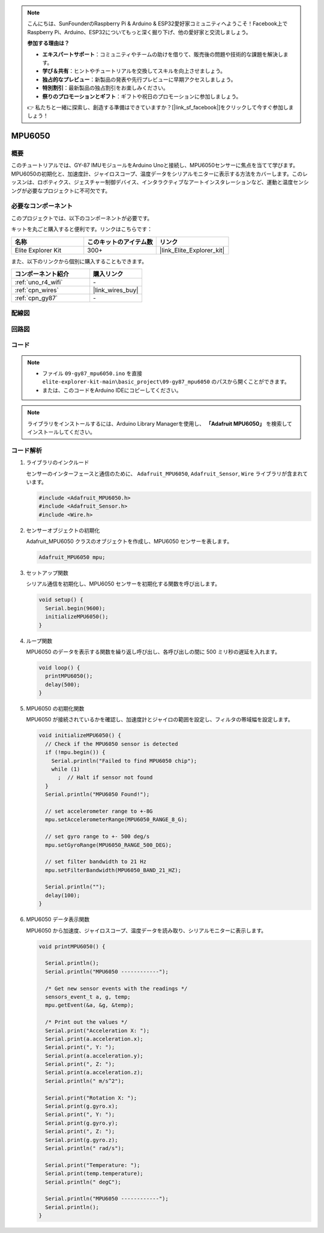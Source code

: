 .. note::

    こんにちは、SunFounderのRaspberry Pi & Arduino & ESP32愛好家コミュニティへようこそ！Facebook上でRaspberry Pi、Arduino、ESP32についてもっと深く掘り下げ、他の愛好家と交流しましょう。

    **参加する理由は？**

    - **エキスパートサポート**：コミュニティやチームの助けを借りて、販売後の問題や技術的な課題を解決します。
    - **学び＆共有**：ヒントやチュートリアルを交換してスキルを向上させましょう。
    - **独占的なプレビュー**：新製品の発表や先行プレビューに早期アクセスしましょう。
    - **特別割引**：最新製品の独占割引をお楽しみください。
    - **祭りのプロモーションとギフト**：ギフトや祝日のプロモーションに参加しましょう。

    👉 私たちと一緒に探索し、創造する準備はできていますか？[|link_sf_facebook|]をクリックして今すぐ参加しましょう！

.. _basic_gy87_mpu6050:

MPU6050
==========================

概要
---------------

このチュートリアルでは、GY-87 IMUモジュールをArduino Unoと接続し、MPU6050センサーに焦点を当てて学びます。MPU6050の初期化と、加速度計、ジャイロスコープ、温度データをシリアルモニターに表示する方法をカバーします。このレッスンは、ロボティクス、ジェスチャー制御デバイス、インタラクティブなアートインスタレーションなど、運動と温度センシングが必要なプロジェクトに不可欠です。

必要なコンポーネント
-------------------------

このプロジェクトでは、以下のコンポーネントが必要です。

キットを丸ごと購入すると便利です。リンクはこちらです：

.. list-table::
    :widths: 20 20 20
    :header-rows: 1

    *   - 名称	
        - このキットのアイテム数
        - リンク
    *   - Elite Explorer Kit
        - 300+
        - |link_Elite_Explorer_kit|

また、以下のリンクから個別に購入することもできます。

.. list-table::
    :widths: 30 20
    :header-rows: 1

    *   - コンポーネント紹介
        - 購入リンク

    *   - :ref:`uno_r4_wifi`
        - \-
    *   - :ref:`cpn_wires`
        - |link_wires_buy|
    *   - :ref:`cpn_gy87`
        - \-

配線図
----------------------

.. image:: img/09-gy87_bb.png
    :align: center
    :width: 75%

.. raw:: html

   <br/>


回路図
-----------------------

.. image:: img/09_basic_gy87_schematic.png
    :align: center
    :width: 60%


コード
-----------

.. note::

    * ファイル ``09-gy87_mpu6050.ino`` を直接 ``elite-explorer-kit-main\basic_project\09-gy87_mpu6050`` のパスから開くことができます。
    * または、このコードをArduino IDEにコピーしてください。

.. note:: 
    ライブラリをインストールするには、Arduino Library Managerを使用し、 **「Adafruit MPU6050」** を検索してインストールしてください。

.. raw:: html

    <iframe src=https://create.arduino.cc/editor/sunfounder01/f89edd5d-e6f9-4f83-979c-6c1d5da3e9d7/preview?embed style="height:510px;width:100%;margin:10px 0" frameborder=0></iframe>


コード解析
------------------------

#. ライブラリのインクルード

   センサーのインターフェースと通信のために、 ``Adafruit_MPU6050``, ``Adafruit_Sensor``, ``Wire`` ライブラリが含まれています。

   .. code-block:: arduino

      #include <Adafruit_MPU6050.h>
      #include <Adafruit_Sensor.h>
      #include <Wire.h>

#. センサーオブジェクトの初期化

   Adafruit_MPU6050 クラスのオブジェクトを作成し、MPU6050 センサーを表します。

   .. code-block:: arduino

      Adafruit_MPU6050 mpu;

#. セットアップ関数

   シリアル通信を初期化し、MPU6050 センサーを初期化する関数を呼び出します。

   .. code-block:: arduino

      void setup() {
        Serial.begin(9600);
        initializeMPU6050();
      }

#. ループ関数

   MPU6050 のデータを表示する関数を繰り返し呼び出し、各呼び出しの間に 500 ミリ秒の遅延を入れます。

   .. code-block:: arduino

      void loop() {
        printMPU6050();
        delay(500);
      }

#. MPU6050 の初期化関数

   MPU6050 が接続されているかを確認し、加速度計とジャイロの範囲を設定し、フィルタの帯域幅を設定します。

   .. code-block:: arduino

      void initializeMPU6050() {
        // Check if the MPU6050 sensor is detected
        if (!mpu.begin()) {
          Serial.println("Failed to find MPU6050 chip");
          while (1)
            ;  // Halt if sensor not found
        }
        Serial.println("MPU6050 Found!");
      
        // set accelerometer range to +-8G
        mpu.setAccelerometerRange(MPU6050_RANGE_8_G);
      
        // set gyro range to +- 500 deg/s
        mpu.setGyroRange(MPU6050_RANGE_500_DEG);
      
        // set filter bandwidth to 21 Hz
        mpu.setFilterBandwidth(MPU6050_BAND_21_HZ);
      
        Serial.println("");
        delay(100);
      }

#. MPU6050 データ表示関数

   MPU6050 から加速度、ジャイロスコープ、温度データを読み取り、シリアルモニターに表示します。

   .. code-block:: arduino

      void printMPU6050() {
      
        Serial.println();
        Serial.println("MPU6050 ------------");
      
        /* Get new sensor events with the readings */
        sensors_event_t a, g, temp;
        mpu.getEvent(&a, &g, &temp);
      
        /* Print out the values */
        Serial.print("Acceleration X: ");
        Serial.print(a.acceleration.x);
        Serial.print(", Y: ");
        Serial.print(a.acceleration.y);
        Serial.print(", Z: ");
        Serial.print(a.acceleration.z);
        Serial.println(" m/s^2");
      
        Serial.print("Rotation X: ");
        Serial.print(g.gyro.x);
        Serial.print(", Y: ");
        Serial.print(g.gyro.y);
        Serial.print(", Z: ");
        Serial.print(g.gyro.z);
        Serial.println(" rad/s");
      
        Serial.print("Temperature: ");
        Serial.print(temp.temperature);
        Serial.println(" degC");
      
        Serial.println("MPU6050 ------------");
        Serial.println();
      }
